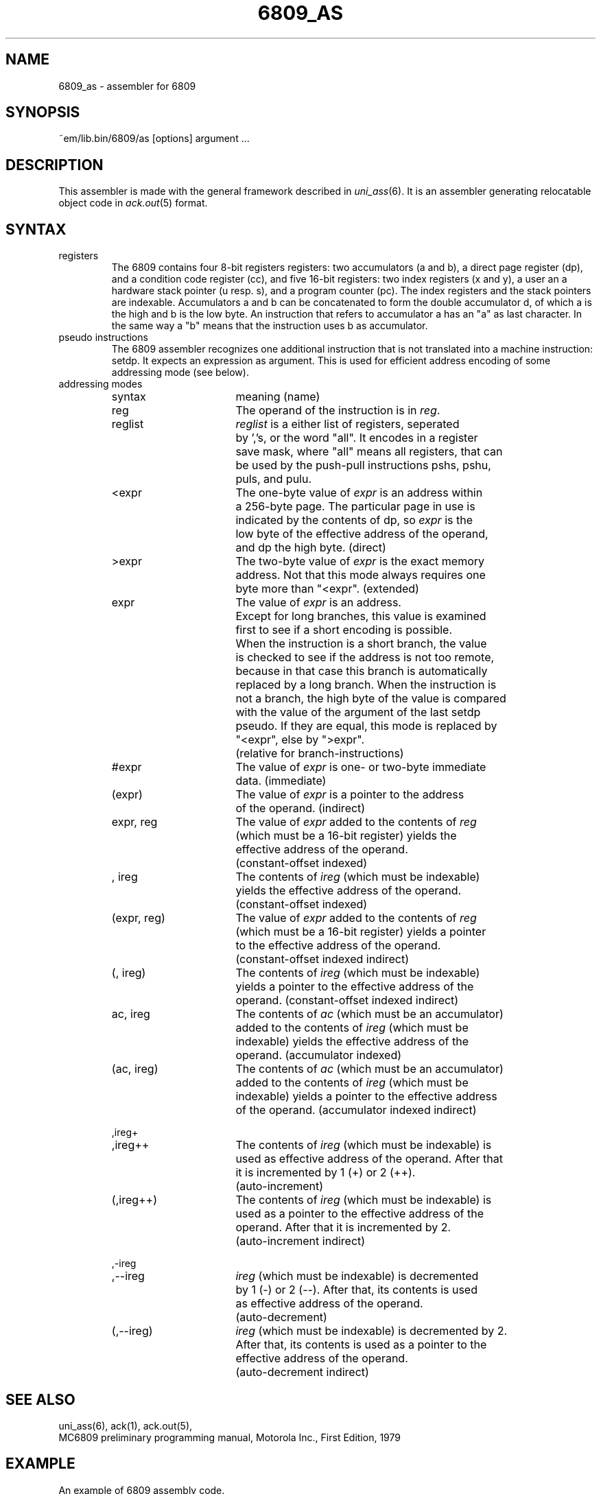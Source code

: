 .\" $Id$
.TH 6809_AS 6 "$Revision$"
.ad
.SH NAME
6809_as \- assembler for 6809
.SH SYNOPSIS
~em/lib.bin/6809/as [options] argument ...
.SH DESCRIPTION
This assembler is made with the general framework
described in \fIuni_ass\fP(6). It is an assembler generating relocatable
object code in \fIack.out\fP(5) format.
.SH SYNTAX
.IP registers
The 6809 contains four 8-bit registers registers:
two accumulators (a and b),
a direct page register (dp),
and a condition code register (cc),
and five 16-bit registers:
two index registers (x and y),
a user an a hardware stack pointer (u resp. s),
and a program counter (pc).
The index registers and the stack pointers are indexable.
Accumulators a and b can be concatenated to form
the double accumulator d,
of which a is the high and b is the low byte.
An instruction that refers to accumulator a
has an "a" as last character.
In the same way a "b" means that the instruction
uses b as accumulator.
.IP "pseudo instructions"
The 6809 assembler recognizes one additional instruction
that is not translated into a machine instruction: setdp.
It expects an expression as argument.
This is used for efficient address encoding of some addressing
mode (see below).
.IP "addressing modes"
.nf
.ta 8n 16n 24n 32n 40n 48n
syntax		meaning (name)

reg		The operand of the instruction is in \fIreg\fP.

reglist		\fIreglist\fP is a either list of registers, seperated
		by ','s, or the word "all". It encodes in a register
		save mask, where "all" means all registers, that can
		be used by the push-pull instructions pshs, pshu,
		puls, and pulu.

<expr		The one-byte value of \fIexpr\fP is an address within
		a 256-byte page. The particular page in use is
		indicated by the contents of dp, so \fIexpr\fP is the
		low byte of the effective address of the operand,
		and dp the high byte. (direct)

>expr		The two-byte value of \fIexpr\fP is the exact memory
		address. Not that this mode always requires one
		byte more than "<expr". (extended)

expr		The value of \fIexpr\fP is an address.
		Except for long branches, this value is examined
		first to see if a short encoding is possible.
		When the instruction is a short branch, the value
		is checked to see if the address is not too remote,
		because in that case this branch is automatically
		replaced by a long branch. When the instruction is
		not a branch, the high byte of the value is compared
		with the value of the argument of the last setdp
		pseudo.  If they are equal, this mode is replaced by
		"<expr", else by ">expr".
		(relative for branch-instructions)

#expr		The value of \fIexpr\fP is one- or two-byte immediate
		data. (immediate)

(expr)		The value of \fIexpr\fP is a pointer to the address
		of the operand. (indirect)

expr, reg	The value of \fIexpr\fP added to the contents of \fIreg\fP
		(which must be a 16-bit register) yields the
		effective address of the operand.
		(constant-offset indexed)

, ireg		The contents of \fIireg\fP (which must be indexable)
		yields the effective address of the operand.
		(constant-offset indexed)

(expr, reg)	The value of \fIexpr\fP added to the contents of \fIreg\fP
		(which must be a 16-bit register) yields a pointer
		to the effective address of the operand.
		(constant-offset indexed indirect)

(, ireg)	The contents of \fIireg\fP (which must be indexable)
		yields a pointer to the effective address of the
		operand. (constant-offset indexed indirect)

ac, ireg	The contents of \fIac\fP (which must be an accumulator)
		added to the contents of \fIireg\fP (which must be
		indexable) yields the effective address of the
		operand. (accumulator indexed)

(ac, ireg)	The contents of \fIac\fP (which must be an accumulator)
		added to the contents of \fIireg\fP (which must be
		indexable) yields a pointer to the effective address
		of the operand. (accumulator indexed indirect)

,ireg+
,ireg++		The contents of \fIireg\fP (which must be indexable) is
		used as effective address of the operand. After that
		it is incremented by 1 (+) or 2 (++).
		(auto-increment)

(,ireg++)	The contents of \fIireg\fP (which must be indexable) is
		used as a pointer to the effective address of the
		operand. After that it is incremented by 2.
		(auto-increment indirect)

,-ireg
,--ireg		\fIireg\fP (which must be indexable) is decremented
		by 1 (-) or 2 (--). After that, its contents is used
		as effective address of the operand.
		(auto-decrement)

(,--ireg)	\fIireg\fP (which must be indexable) is decremented by 2.
		After that, its contents is used as a pointer to the
		effective address of the operand.
		(auto-decrement indirect)

.fi
.SH "SEE ALSO"
uni_ass(6),
ack(1),
ack.out(5),
.br
MC6809 preliminary programming manual, Motorola Inc., First Edition, 1979
.SH EXAMPLE
An example of 6809 assembly code.
.nf
.ta 8n 16n 24n 32n 40n 48n
	.sect .text
	contby = 80

	compgo:	lda	#contby
		ldx	#table - 2	!start of table

		clrb
	co1:	addb	#2
		lsra
		bcc	co1
		jmp	(b, x)		!accumulator offset indirect
.fi

